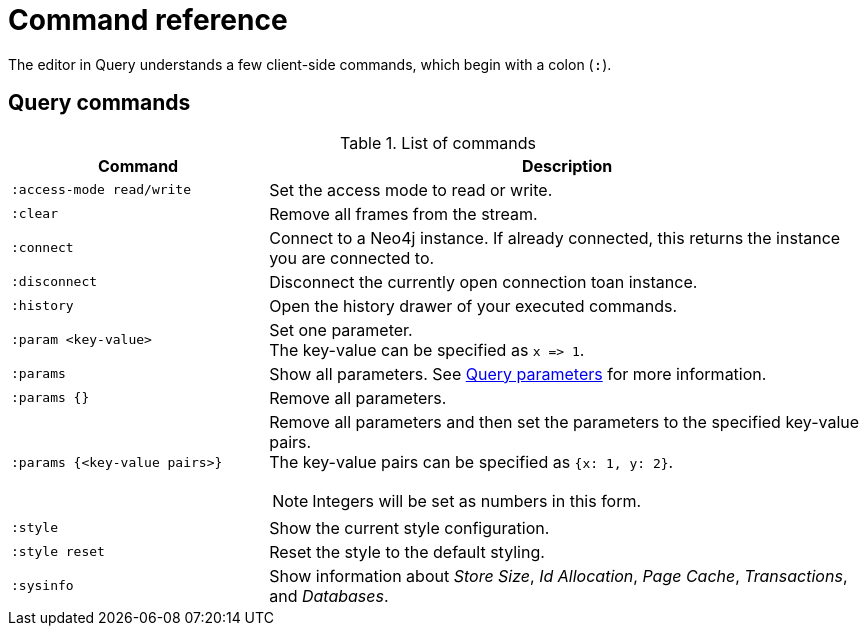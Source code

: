 :description: This section list all the Query commands.
= Command reference

The editor in Query understands a few client-side commands, which begin with a colon (`:`).


[[query-commands]]
== Query commands


.List of commands
[options="header",cols="3,7"]
|===
| Command
| Description

m| :access-mode read/write
a| Set the access mode to read or write.

m| :clear
a| Remove all frames from the stream.

m| :connect
a| Connect to a Neo4j instance.
If already connected, this returns the instance you are connected to.

m| :disconnect
a| Disconnect the currently open connection toan instance.

m| :history
a| Open the history drawer of your executed commands.

m| +:param <key-value>+
a|
Set one parameter. +
The key-value can be specified as `+x => 1+`.

m| :params
a| Show all parameters.
See xref:query/operations.adoc#query-parameters[Query parameters] for more information.

m| +:params {}+
a| Remove all parameters.

m| +:params {<key-value pairs>}+
a|
Remove all parameters and then set the parameters to the specified key-value pairs. +
The key-value pairs can be specified as `+{x: 1, y: 2}+`.

[NOTE]
====
Integers will be set as numbers in this form.
====

m| :style
a| Show the current style configuration.

m| :style reset
a| Reset the style to the default styling.

m| :sysinfo
a| Show information about _Store Size_, _Id Allocation_, _Page Cache_, _Transactions_, and _Databases_.
|===



